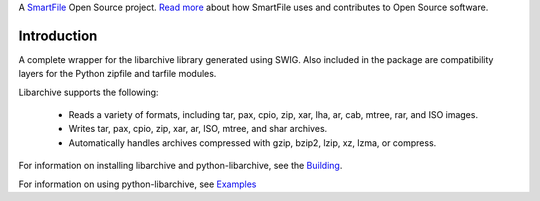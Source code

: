A `SmartFile`_ Open Source project. `Read more`_ about how SmartFile
uses and contributes to Open Source software.

.. figure:: http://www.smartfile.com/images/logo.jpg
   :alt: SmartFile

Introduction
------------ 
A complete wrapper for the libarchive library generated using SWIG.
Also included in the package are compatibility layers for the Python
zipfile and tarfile modules.

Libarchive supports the following:

 - Reads a variety of formats, including tar, pax, cpio, zip, xar, lha, ar, cab, mtree, rar, and ISO images.
 - Writes tar, pax, cpio, zip, xar, ar, ISO, mtree, and shar archives.
 - Automatically handles archives compressed with gzip, bzip2, lzip, xz, lzma, or compress.

For information on installing libarchive and python-libarchive, see the `Building`_.

For information on using python-libarchive, see `Examples`_

.. _SmartFile: http://www.smartfile.com/
.. _Read more: http://www.smartfile.com/open-source.html
.. _Building: http://code.google.com/p/python-libarchive/wiki/Building
.. _Examples: http://code.google.com/p/python-libarchive/wiki/Examples

